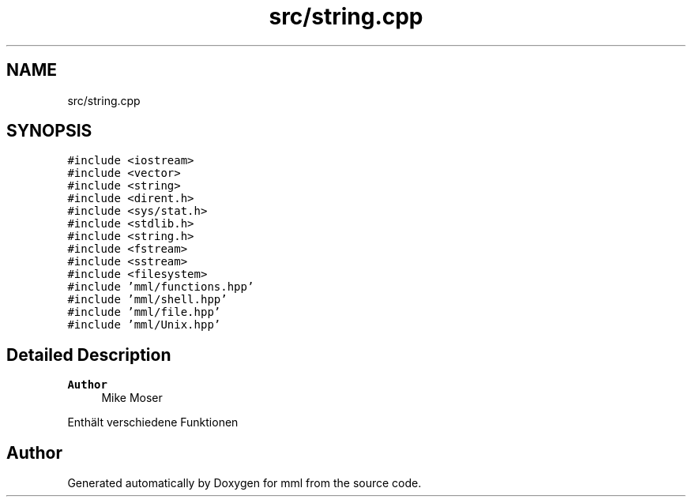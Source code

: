 .TH "src/string.cpp" 3 "Thu May 23 2024" "mml" \" -*- nroff -*-
.ad l
.nh
.SH NAME
src/string.cpp
.SH SYNOPSIS
.br
.PP
\fC#include <iostream>\fP
.br
\fC#include <vector>\fP
.br
\fC#include <string>\fP
.br
\fC#include <dirent\&.h>\fP
.br
\fC#include <sys/stat\&.h>\fP
.br
\fC#include <stdlib\&.h>\fP
.br
\fC#include <string\&.h>\fP
.br
\fC#include <fstream>\fP
.br
\fC#include <sstream>\fP
.br
\fC#include <filesystem>\fP
.br
\fC#include 'mml/functions\&.hpp'\fP
.br
\fC#include 'mml/shell\&.hpp'\fP
.br
\fC#include 'mml/file\&.hpp'\fP
.br
\fC#include 'mml/Unix\&.hpp'\fP
.br

.SH "Detailed Description"
.PP 

.PP
\fBAuthor\fP
.RS 4
Mike Moser
.RE
.PP
Enthält verschiedene Funktionen 
.SH "Author"
.PP 
Generated automatically by Doxygen for mml from the source code\&.
